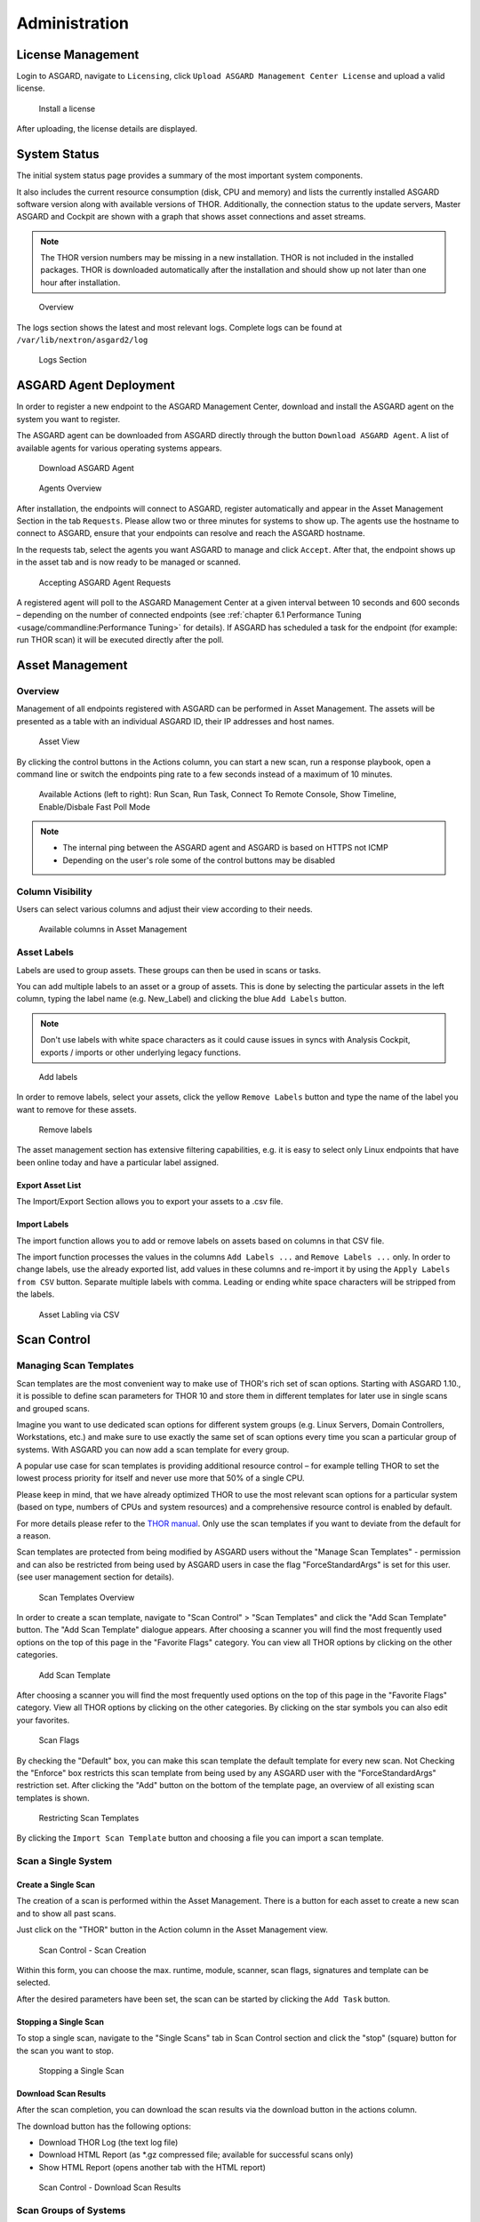 .. role:: raw-html-m2r(raw)
   :format: html

Administration
==============

License Management
------------------

Login to ASGARD, navigate to ``Licensing``, click 
``Upload ASGARD Management Center License`` and upload a valid license. 


.. figure:: ../images/install-a-license.png
   :target: ../_images/install-a-license.png
   :alt: image-20200608152010548

   Install a license

After uploading, the license details are displayed.

System Status
-------------

The initial system status page provides a summary of the most important system components. 

It also includes the current resource consumption (disk, CPU and memory) and lists the currently installed ASGARD software version along with available versions of THOR. Additionally, the connection status to the update servers, Master ASGARD and Cockpit are shown with a graph that shows asset connections and asset streams.

.. note::
   The THOR version numbers may be missing in a new installation. THOR is not included in the installed packages. THOR is downloaded automatically after the installation and should show up not later than one hour after installation. 


.. figure:: ../images/overview.png
   :target: ../_images/overview.png
   :alt: image-20200608152043704

   Overview

The logs section shows the latest and most relevant logs. Complete logs can be found at ``/var/lib/nextron/asgard2/log``


.. figure:: ../images/logs-section.png
   :target: ../_images/logs-section.png
   :alt: image-20200608152111447

   Logs Section

ASGARD Agent Deployment
-----------------------

In order to register a new endpoint to the ASGARD Management Center, download and install the ASGARD agent on the system you want to register. 

The ASGARD agent can be downloaded from ASGARD directly through the button ``Download ASGARD Agent``. A list of available agents for various operating systems appears. 


.. figure:: ../images/download-asgard-agent.png
   :target: ../_images/download-asgard-agent.png
   :alt: image-20200608152814596

   Download ASGARD Agent


.. figure:: ../images/agents-overview.png
   :target: ../_images/agents-overview.png
   :alt: image-20200608152828507

   Agents Overview

After installation, the endpoints will connect to ASGARD, register automatically and appear in the Asset Management Section in the tab ``Requests``. Please allow two or three minutes for systems to show up. The agents use the hostname to connect to ASGARD, ensure that your endpoints can resolve and reach the ASGARD hostname.

In the requests tab, select the agents you want ASGARD to manage and click ``Accept``. After that, the endpoint shows up in the asset tab and is now ready to be managed or scanned.


.. figure:: ../images/accepting-asgard-agent-requests.png
   :target: ../_images/accepting-asgard-agent-requests.png
   :alt: image-20200608152952182

   Accepting ASGARD Agent Requests

A registered agent will poll to the ASGARD Management Center at a given interval between 10 seconds and 600 seconds – depending on the number of connected endpoints (see :ref:`chapter 6.1 Performance Tuning <usage/commandline:Performance Tuning>` for details). If ASGARD has scheduled a task for the endpoint (for example: run THOR scan) it will be executed directly after the poll.

Asset Management
----------------

Overview
^^^^^^^^

Management of all endpoints registered with ASGARD can be performed in Asset Management. The assets will be presented as a table with an individual ASGARD ID, their IP addresses and host names.


.. figure:: ../images/asset-view.png
   :target: ../_images/asset-view.png
   :alt: image-20200608153056012

   Asset View

By clicking the control buttons in the Actions column, you can start a new scan, run a response playbook, open a command line or switch the endpoints ping rate to a few seconds instead of a maximum of 10 minutes. 

.. figure:: ../images/available-actions.png
   :target: ../_images/available-actions.png
   :alt: Asset Actions

   Available Actions (left to right): Run Scan, Run Task, Connect To Remote Console, Show Timeline, Enable/Disbale Fast Poll Mode

.. note::

    * The internal ping between the ASGARD agent and ASGARD is based on HTTPS not ICMP
    * Depending on the user's role some of the control buttons may be disabled

Column Visibility
^^^^^^^^^^^^^^^^^

Users can select various columns and adjust their view according to their needs.

.. figure:: ../images/available-columns-in-asset-management.png
   :target: ../_images/available-columns-in-asset-management.png
   :alt: Asset Columns

   Available columns in Asset Management

Asset Labels
^^^^^^^^^^^^

Labels are used to group assets. These groups can then be used in scans or tasks. 

You can add multiple labels to an asset or a group of assets. This is done by selecting the particular assets in the left column, typing the label name (e.g. New_Label) and clicking the blue ``Add Labels`` button. 

.. note::
   Don't use labels with white space characters as it could cause issues in syncs with Analysis Cockpit, exports / imports or other underlying legacy functions. 

.. figure:: ../images/add-labels.png
   :target: ../_images/add-labels.png
   :alt: Asset Labling

   Add labels

In order to remove labels, select your assets, click the yellow ``Remove Labels`` button and type the name of the label you want to remove for these assets.

.. figure:: ../images/remove-labels.png
   :target: ../_images/remove-labels.png
   :alt: Asset Labling

   Remove labels

The asset management section has extensive filtering capabilities, e.g. it is easy to select only Linux endpoints that have been online today and have a particular label assigned. 

Export Asset List 
~~~~~~~~~~~~~~~~~

The Import/Export Section allows you to export your assets to a .csv file. 

Import Labels
~~~~~~~~~~~~~

The import function allows you to add or remove labels on assets based on columns in that CSV file. 

The import function processes the values in the columns ``Add Labels ...`` and ``Remove Labels ...`` only. In order to change labels, use the already exported list, add values in these columns and re-import it by using the 
``Apply Labels from CSV`` button. Separate multiple labels with comma. Leading or ending white space characters will be stripped from the labels. 

.. figure:: ../images/asset-label-import.png
   :target: ../_images/asset-label-import.png
   :alt: Asset Labling via CSV

   Asset Labling via CSV

Scan Control
------------

Managing Scan Templates
^^^^^^^^^^^^^^^^^^^^^^^

Scan templates are the most convenient way to make use of THOR's rich set of scan options. Starting with ASGARD 1.10., it is possible to define scan parameters for THOR 10 and store them in different templates for later use in single scans and grouped scans. 

Imagine you want to use dedicated scan options for different system groups (e.g. Linux Servers, Domain Controllers, Workstations, etc.) and make sure to use exactly the same set of scan options every time you scan a particular group of systems. With ASGARD you can now add a scan template for every group.

A popular use case for scan templates is providing additional resource control – for example telling THOR to set the lowest process priority for itself and never use more that 50% of a single CPU. 

Please keep in mind, that we have already optimized THOR to use the most relevant scan options for a particular system (based on type, numbers of CPUs and system resources) and a comprehensive resource control is enabled by default. 

For more details please refer to the `THOR manual <https://thor-manual.nextron-systems.com/en/latest/>`_. Only use the scan templates if you want to deviate from the default for a reason.

Scan templates are protected from being modified by ASGARD users without the "Manage Scan Templates" - permission and can also be restricted from being used by ASGARD users in case the flag "ForceStandardArgs" is set for this user. (see user management section for details).

.. figure:: ../images/scan-templates-overview.png
   :target: ../_images/scan-templates-overview.png
   :alt: image-20200608153256353

   Scan Templates Overview

In order to create a scan template, navigate to "Scan Control" > "Scan Templates" and click the "Add Scan Template" button. The "Add Scan Template" dialogue appears. After choosing a scanner you will find the most frequently used options on the top of this page in the "Favorite Flags" category. You can view all THOR options by clicking on the other categories.

.. figure:: ../images/add-scan-template.png
   :target: ../_images/add-scan-template.png
   :alt: image-20200608153228887

   Add Scan Template

After choosing a scanner you will find the most frequently used options on the top of this page in the "Favorite Flags" category. View all THOR options by clicking on the other categories. By clicking on the star symbols you can also edit your favorites. 

.. figure:: ../images/scan-flags.png
   :target: ../_images/scan-flags.png
   :alt: image-20200608153228887

   Scan Flags

By checking the "Default" box, you can make this scan template the default template for every new scan. Not Checking the "Enforce" box restricts this scan template from being used by any ASGARD user with the "ForceStandardArgs" restriction set. After clicking the "Add" button on the bottom of the template page, an overview of all existing scan templates is shown. 

.. figure:: ../images/image39.png
   :target: ../_images/image39.png
   :alt: image-20200608153244186

   Restricting Scan Templates

By clicking the ``Import Scan Template`` button and choosing a file you can import a scan template.

Scan a Single System
^^^^^^^^^^^^^^^^^^^^

Create a Single Scan
~~~~~~~~~~~~~~~~~~~~

The creation of a scan is performed within the Asset Management. There is a button for each asset to create a new scan and to show all past scans. 

Just click on the "THOR" button in the Action column in the Asset Management view.

.. figure:: ../images/scan-control-scan-creation.png
   :target: ../_images/scan-control-scan-creation.png
   :alt: image-20200608153403808

   Scan Control - Scan Creation

Within this form, you can choose the max. runtime, module, scanner, scan flags, signatures and template can be selected.

After the desired parameters have been set, the scan can be started by clicking the ``Add Task`` button.

Stopping a Single Scan
~~~~~~~~~~~~~~~~~~~~~~

To stop a single scan, navigate to the "Single Scans" tab in Scan Control section and click the "stop" (square) button for the scan you want to stop.

.. figure:: ../images/stopping-a-single-scan.png
   :target: ../_images/stopping-a-single-scan.png
   :alt: image-20200608153951250

   Stopping a Single Scan

Download Scan Results 
~~~~~~~~~~~~~~~~~~~~~

After the scan completion, you can download the scan results via the download button in the actions column.

The download button has the following options: 

* Download THOR Log (the text log file)
* Download HTML Report (as \*.gz compressed file; available for successful scans only)
* Show HTML Report (opens another tab with the HTML report)

.. figure:: ../images/download-scan-results.png
   :target: ../_images/download-scan-results.png
   :alt: Download Scan Results

   Scan Control - Download Scan Results

Scan Groups of Systems
^^^^^^^^^^^^^^^^^^^^^^

Create Grouped Scans
~~~~~~~~~~~~~~~~~~~~

A scan for a group of systems can be created in the "Scan Control > Group Scans" tab. Click the ``Add Group Scan`` button in the upper right corner.

.. figure:: ../images/scan-control-create-group-scan.png
   :target: ../_images/scan-control-create-group-scan.png
   :alt: image-20200608154115029

   Scan Control – Create Group Scan

As with the single scans, various parameters can be set. Aside from the already mentioned parameters, the following parameters can be set:

**Description**

Freely selectable name for the group scan.

**Asset Labels**

Here you can define which assets will be affected by the group scan. In case more than one label is chosen: An asset must have at least one chosen label attached to it to be affected by the scan. If no label is selected, all known assets will be scanned.

**Limit** 

ASGARD will not send additional scans to the agents when the client limit is reached. Therefore you need to set a limit higher than the number of hosts you want to scan. If you are using Master ASGARD, this limit is applied on each single selected ASGARD.

**Rate**

The number of scans per minute that a scan should run. This is where the network load can be controlled. Additionally, it is recommended to use this parameter in virtualized and oversubscribed environments in order to limit the number of parallel scans on your endpoints.

**Expires**

After this time frame, no scan orders will be issued to the connected agents. 

**Scheduled Start**

Select a date for a scheduled start of the scan.

After the group scan has been saved or saved and started, you will automatically be forwarded to the list of grouped scans. 

List of all Group Scans
~~~~~~~~~~~~~~~~~~~~~~~

The list of all group scans contains, among other items, the unique Scan-ID and the name.

.. figure:: ../images/scan-control-group-scans-list.png
   :target: ../_images/scan-control-group-scans-list.png
   :alt: image-20200608154224747

   Scan Control – Group Scans – List

In addition, information can be found about the chosen scanner, the chosen parameters, the start and completion times and the affected assets (defined by labels). Additional columns can be added by clicking on "Column Visibility".

The Status field can have the following values: 

**Started:** Scan is started, ASGARD will issue scans with the given parameters

**Stopped:** No additional scan jobs are being issued. All single scans that are currently running will continue to do so.

**Completed:** The group scan is completed. No further scan jobs will be issued.

Starting a Group Scan
~~~~~~~~~~~~~~~~~~~~~

A group scan can be started by clicking on the "play" button in the "Actions" column of a group scan. Subsequently, the scan will be listed as "Started".

Starting a Scheduled Group Scan
~~~~~~~~~~~~~~~~~~~~~~~~~~~~~~~

The Scheduled Group Scan section shows all scans that are to run on a frequent basis along with their periodicity. All group scans that have been started through the scheduler will show up on top of the Group Scan section the moment they are started. New scheduled tasks can be created by clicking the ``Add Scheduled Group Scan`` button.

.. figure:: ../images/scan-control-scheduled-group-scan.png
   :target: ../_images/image49.png
   :alt: image-20200608154452406

   Scan Control – Scheduled Group Scan 

.. figure:: ../images/scan-control-new-scheduled-group-scan.png
   :target: ../_images/image48.png
   :alt: image-20200608154442195

   Scan Control – New Scheduled Group Scan 

Details of a Group Scan
~~~~~~~~~~~~~~~~~~~~~~~

Further information about a group scan can be observed from the detail page of the group scan. Click the scan you are interested in and the details section will appear.

.. figure:: ../images/scan-control-group-scans-details.png
   :target: ../_images/scan-control-group-scans-details.png
   :alt: image-20200608154545029

   Scan Control – Group Scans – Details

Aside from information about the group scan in the "Details" tab, there is a graph that shows the number of assets started and how many assets have already completed the scan in the "Charts" tab. In the "Tasks" tab you get information about the scanned assets.

Integrating Custom IOCs
^^^^^^^^^^^^^^^^^^^^^^^

The tab "IOC management" gives you the opportunity to easily integrate custom signatures into your scans. 

You may upload 

In order to create your own custom IOC Group, navigate to ``Scan Control`` > ``IOC Management`` > ``IOC Groups``
and click ``Add IOC Group`` in the upper right corner. Select a name, a description and a ruleset for your IOC Group.

.. figure:: ../images/add-ioc-group.png
   :target: ../_images/add-ioc-group.png
   :alt: image-20200608160335401

   Add IOC Group

To add IOCs to this group, just click the entry in the table and two blue buttons will show up. You can click the ``Import IOCs`` button to import your own signatures in any of THOR’s IOC formats (e.g. files for keyword IOCs, YARA Files and SIGMA files). Refer to the 
`THOR manual <https://thor-manual.nextron-systems.com/en/latest/>`_ for a complete list and file formats. Browse to the file you want to add and click upload. This adds your IOC file to the default ruleset. 

.. figure:: ../images/import-iocs.png
   :target: ../_images/import-iocs.png
   :alt: image-20200608160335401

   Import IOCs

However, you can also click the ``Add IOC(s)`` button to add some IOCs manually. Select the type, score and description, enter some values and click the ``Add IOC`` button.

.. figure:: ../images/add-ioc.png
   :target: ../_images/add-ioc.png
   :alt: image-20200608160335401

   Add IOCs

You can add those IOC Groups to Rulesets which can be generated in the ``Scan Control`` > ``IOC Management`` > ``Ruleset`` tab by clicking the 
``Add Ruleset`` button in the upper right corner. Select name and description and click the 
``Add Ruleset`` button.

.. figure:: ../images/add-ruleset.png
   :target: ../_images/add-ruleset.png
   :alt: image-20200608160335401

   Add Ruleset

After that click on an entry in the table to expand this entry. There you get information about all IOC Groups which have been added to this ruleset. Additionally you can add or remove IOC Groups by clicking one of the three buttons shown below.

.. figure:: ../images/add-remove-ioc-group.png
   :target: ../_images/add-remove-ioc-group.png
   :alt: image-20200608160335401

   Buttons to Add/Remove IOC Groups

Those rulesets can be selected in the "Custom Signature" field while creating a new scan job. If a ruleset is selected, the scan will include all custom IOCs included in IOC Groups which have been added to this ruleset. You can also select more than one ruleset.

.. figure:: ../images/select-ruleset.png
   :target: ../_images/select-ruleset.png
   :alt: image-20200608160335401

   Select Ruleset while creating a scan job

Please note, ASGARD does not provide a syntax check for your IOC files. Should THOR be unable to parse your IOC files for the scan, THOR will skip the particular file with syntax issues and send an error message in the scan log. All other files with correct syntax will be used for scanning. THOR will report files that can be parsed and are used for scanning in the scan log. 

Integrating IOCs through MISP
^^^^^^^^^^^^^^^^^^^^^^^^^^^^^

ASGARD provides an easy to use interface for integrating IOCs from a connected MISP into THOR scans. In order to add rules from a MISP, navigate to "Scan Control > MISP Signatures > Events", select the IOCs and add them to the desired ruleset by using the button in the upper right corner. 

Contrary to the custom IOC handling, there is no default ruleset for MISP. You must create at least one ruleset (see tab "MISP Rulesets") before you can add MISP rules.


.. figure:: ../images/misp-events.png
   :target: ../_images/misp-events.png
   :alt: image-20200608160546503

   MISP events 

In order to create a ruleset, click ``Add MISP Ruleset`` in the "Scan Control > MISP Signatures > Rulset" tab. Select a name and the type of IOCs you want to use in this ruleset. By default, all types are selected, but there may be reasons for deselecting certain categories. For example, filename IOCs tend to cause false positives and may be deselected for that reason. The picture below shows the dialogue for adding a MISP ruleset.

.. figure:: ../images/addon-a-new-misp-rulset.png
   :target: ../_images/addon-a-new-misp-rulset.png
   :alt: image-20200608160621066

   Adding a new MISP ruleset

In order to use a MISP ruleset in a scan: add the ruleset in the ``MISP Rulesets`` field when creating your scan.


.. figure:: ../images/adding-a-misp-rulset-to-a-scan.png
   :target: ../_images/adding-a-misp-rulset-to-a-scan.png
   :alt: image-20200608160636062

   Adding a MISP Ruleset to a Scan 

Response Control
----------------

Opening a Remote Shell on an endpoint
^^^^^^^^^^^^^^^^^^^^^^^^^^^^^^^^^^^^^

In order to open a remote shell on an endpoint, open the Asset Management section and click the "command line" button in the Actions column.

.. figure:: ../images/opening-a-remote-shell-from-the-asset-view.png
   :target: ../_images/opening-a-remote-shell-from-the-asset-view.png
   :alt: image-20200608154926650

   Opening a Remote Shell from the Asset View

Depending on your configuration it may take between 10 seconds and 10 minutes for the remote shell to open. Please note that all actions within the remote shell are recorded and can be audited. All shells open with root privileges or system privileges.

.. figure:: ../images/remote-shell.png
   :target: ../_images/remote-shell.png
   :alt: image-20200608154959812

   Remote Shell

In order to replay a remote console session, navigate to `Response Control`, select the task that represents your session and click the play button. 

.. figure:: ../images/replay-remote-shell-session.png
   :target: ../_images/replay-remote-shell-session.png
   :alt: image-20200608155013219

   Replay Remote Shell Session

ASGARD users can only see their own remote shell session. Only users with the `RemoteConsoleProtocol` permission are able to replay all sessions from all users.

Response Control with pre-defined playbooks
^^^^^^^^^^^^^^^^^^^^^^^^^^^^^^^^^^^^^^^^^^^

In addition to controlling THOR scans, ASGARD Management Center contains extensive response functions. Through ASGARD, you can start or stop processes, modify and delete files or registry entries, quarantine endpoints, collect triage packages and execute literally any command on connected systems. All with one click and executed on one endpoint or groups of endpoints.

It is also possible to download specific suspicious files. You can transfer a suspicious file to the ASGARD Management Center and analyze it in a Sandbox. 


.. figure:: ../images/built-in-playbooks.png
   :target: ../_images/built-in-playbooks.png
   :alt: image-20200608155058550

   Built-in Playbooks

To execute a predefined response action on a single endpoint, navigate to the Asset Management view and click the "play" button in the Actions Column. This will lead you to a dialogue where you can select the desired action. 

.. figure:: ../images/execute-playbook-on-single-endpoint.png
   :target: ../_images/execute-playbook-on-single-endpoint.png
   :alt: image-20200608155132686

   Execute Playbook on Single Endpoint

In this example, we collect a full triage package.

ASGARD ships with pre-defined playbooks for the following tasks:


* Collect full triage pack (Windows only)
* Isolate endpoint (Windows only)
* Collect system memory
* Collect file
* Collect directory
* Execute command and collect stdout and stderr

Nextron provides additional playbooks via ASGARD updates.

.. warning::
    The collection of memory can set the systems under  high load and impacts the systems response times during the transmission of  collected files. Consider all settings carefully!   Also be aware that memory dumps may fail due to  kernel incompatibilities or conflicting security mechanisms. Memory dumps  have been successfully tested on all supported Windows operating systems with  various patch levels. The memory collection on Linux systems depends on  kernel settings and loaded modules, thus we cannot guarantee a successful  collection.   Additionally, memory dumps require temporary free  disk space on the system drive and consume a significant amount of disk space  on ASGARD as well. The ASGARD agent checks if there is enough memory on the  system drive and adds a 50% safety buffer. If there is not enough free disk  space, the memory dump will fail.  

Response Control for Groups of Systems
^^^^^^^^^^^^^^^^^^^^^^^^^^^^^^^^^^^^^^

Response functions for groups of systems can be defined in the "Group Tasks"` tab or the "New Scheduled Group Task" tab.

.. figure:: ../images/execute-playbook-on-group-of-endpoints.png
   :target: ../_images/execute-playbook-on-group-of-endpoints.png
   :alt: image-20200608155449158

   Execute Playbook on Group of Endpoints

Response Control with custom playbooks
^^^^^^^^^^^^^^^^^^^^^^^^^^^^^^^^^^^^^^

You can add your own custom playbook by clicking the ``Add Playbook`` button in the 
"Response Control > Playbooks" tab. 

.. figure:: ../images/add-custom-playbook.png
   :target: ../_images/add-custom-playbook.png
   :alt: image-20200608160106096

   Add Custom Playbook

This lets you define a name and a description for your playbook. After clicking the ``Add Playbook`` button, 
click on your new playbook and start adding steps by clicking the ``Add Step`` button.


.. figure:: ../images/add-playbook-entry.png
   :target: ../_images/add-playbook-entry.png
   :alt: image-20200608160150424

   Add Playbook Entry

You can have up to 16 entries in each playbook that are executed in a row. Every entry can be either "download something from ASGARD to the endpoint", "execute a command line" or "Upload something from the endpoint to ASGARD". If you run a command line the stdout and stderr are reported back to ASGARD. 


Service Control
---------------

Service Control is ASGARD's way of deploying real-time services on endpoints.

Service Controller Installation
^^^^^^^^^^^^^^^^^^^^^^^^^^^^^^^

To install asgard2-service-controller on an asset you need to install the asgard2-agent first. If you already have installed asgard2-agent on an asset and accepted it in ASGARD, you can use the **"Installs the ASGARD Service Controller on assets"** playbook to deploy the service controller on an asset or you can manually download and execute the asgard2-service-controller installer from the ASGARD downloads page.

.. figure:: ../images/sc-install.png
   :target: ../_images/sc-install.png
   :alt: Install Service Controller

   Install Service Controller

Service Controller Update
^^^^^^^^^^^^^^^^^^^^^^^^^

If an ASGARD update comes with a new service controller version, you need to update the service controller on the already rolled-out assets. You can do this using an "Update Agent" task. For a single asset the task can be run in ``Asset Management`` > ``Assets`` > ``Run Task`` (play button action) or analogous as a (scheduled) group task under ``Response Control`` > ``(Scheduled) Group Tasks`` > ``Add (Scheduled) Group Task``.

.. figure:: ../images/sc-update.png
   :target: ../_images/sc-update.png
   :alt: Update Service Controller

   Update Service Controller

.. note::
    If you don't see the **Update Agent** module, you need to enable **Show Advanced Tasks** in ``Settings`` > ``Advanced``



LogWatcher Service
^^^^^^^^^^^^^^^^^^

The LogWatcher real-time service monitors the Windows Event Log using predefined rules in the Sigma format and creates an alert that is forwarded to ASGARD Analysis Cockpit if a match was found.

What is Sigma
~~~~~~~~~~~~~

From the `project website <https://github.com/SigmaHQ/sigma>`_:

    Sigma is a generic and open signature format that allows you to describe relevant log events in a straightforward manner. The rule format is very flexible, easy to write and applicable to any type of log file. The main purpose of this project is to provide a structured form in which researchers or analysts can describe their once developed detection methods and make them shareable with others.

    Sigma is for log files what `Snort <https://www.snort.org/>`_ is for network traffic and `YARA <https://github.com/VirusTotal/yara>`_ is for files.

Prerequisites
~~~~~~~~~~~~~

In order to make full use of ASGARD LogWatcher you need a Windows Audit Policy and Sysmon, both with a reasonable configuration, in place. We expect organizations to take care of providing a sane configuration by their own. This section helps in giving starting points, if needed.

Windows Audit Policy
""""""""""""""""""""

The default audit policy of Windows is not suitable for security monitoring and needs to be configured. There are Microsoft recommendations available `online <https://docs.microsoft.com/en-us/windows-server/identity/ad-ds/plan/security-best-practices/audit-policy-recommendations>`_.

Also auditing the command line for process creation events should be enabled. Documentation for that task is available `here <https://docs.microsoft.com/en-us/windows-server/identity/ad-ds/manage/component-updates/command-line-process-auditing>`_.

Sysmon Configuration Template
"""""""""""""""""""""""""""""

There are some best practise configurations available. See them as a good starting point to develop your own configuration. If you do not have a Sysmon configuration yet, there are several options we suggest:

1. The Nextron Systems fork of SwiftOnSecurity's `sysmon-config <https://github.com/Neo23x0/sysmon-config>`_
2. The `SwiftOnSecurity sysmon-config <https://github.com/SwiftOnSecurity/sysmon-config>`_
3. Olaf Hartong's `sysmon-modular <https://github.com/olafhartong/sysmon-modular>`_

In general we suggest our own configuration, as we test our rules with it and include changes from the upstream configuration. But depending on your preferences, either of those listed configurations is a good starting point for writing your own configuration.

.. warning::
    Do not deploy those configurations to your production environment without prior testing.

    It is expected that some tools you use will be the source of huge log volume and should be tuned in the configuration depending your environment.

Sysmon Installation
"""""""""""""""""""

`Sysmon <https://docs.microsoft.com/en-us/sysinternals/downloads/sysmon>`_ is part of Microsoft Sysinternals and therefore has to be installed as a third party tool. The preferred way to distribute Sysmon and its configuration is using your organization's device management. If you do not have access to one, you can use ASGARD's playbook feature to distribute Sysmon and update its configuration. Documentation which describes the playbook creation and that offers maintenance scripts can be found in our `asgard-playpooks repository <https://github.com/NextronSystems/asgard-playbooks>`_.

Operation
~~~~~~~~~
This chapter explains how to to configure LogWatcher using Sigma rules.

Overview
""""""""

Under ``Service Control`` -> ``Services`` the Overview of all Assets with an installed service controller is shown. Clicking on the entry opens a drop-down menu with details and additional information.

.. figure:: ../images/sc-overview.png
   :target: ../_images/sc-overview.png
   :alt: Assets with installed Service Controller

   Assets with installed Service Controller

Enable Service for an Asset
"""""""""""""""""""""""""""
To enable the LogWatcher service for an asset, navigate to ``Service Control`` > ``Services``, select the asset's checkbox and choose ``Change Configuration``. Then choose the desired service configuration by clicking ``Use``.

.. figure:: ../images/sc-change-configuration.png
   :target: ../_images/sc-change-configuration.png
   :alt: Enable a Service Configuration

   Enable a Service Configuration

If you have not configured a service yet, you need to do so beforehand.

Creating a Service Configuration
""""""""""""""""""""""""""""""""

A service configuration is used to group assets of similar type and assign them a set of rules (in form of rulesets). 

Go to ``Service Control`` > ``Service Configurations`` > ``Create Service Configuration``, enter a name, choose the **LogWatcher** service type and add the rulesets that should apply for this service configuration (i.e. group of assets).

.. figure:: ../images/sc-service-configuration.png
   :target: ../_images/sc-service-configuration.png
   :alt: Create a Service Configuration

   Create a Service Configuration

If you have not configured a ruleset yet, you need to do so beforehand.

Creating a Ruleset
""""""""""""""""""

Rulesets are used to group rules to manageable units. As an asset can only have one service configuration, rulesets are used to determine which rules are used in which service configuration. To create a ruleset go to ``Service Control`` > ``Sigma: Rulesets`` > ``Create Ruleset``. 

.. figure:: ../images/sc-create-ruleset.png
   :target: ../_images/sc-create-ruleset.png
   :alt: Create a Ruleset

   Create a Ruleset

After creating a ruleset, go to ``Service Control`` > ``Sigma: Rules`` to choose the rules that should be added to this ruleset by selecting the checkboxes and then ``Add to Rulesets``. A rule can be assigned to multiple rulesets.

.. figure:: ../images/sc-add-to-ruleset.png
   :target: ../_images/sc-add-to-ruleset.png
   :alt: Add a Rule to Rulesets

   Add a Rule to Rulesets

.. note::
    You need to commit and push your changes after editing a ruleset. ASGARD has to restart the service controller to read new configurations. In order to prevent multiple restarts in the case of a user performing several configuration changes in succession, the user has to initiate the reloading of the new configuration by going to ``Service Control`` > ``Sigma: Rulesets`` and performing the **Commit and Push** action (gear wheels). The need for committing and pushing is indicated in the *Uncommitted Changes* column.

    .. figure:: ../images/sc-uncommitted-changes.png
       :target: ../_images/sc-uncommitted-changes.png
       :alt: Uncommitted Changes Indicator
    
       Uncommitted Changes Indicator

Choosing which Rules to activate
""""""""""""""""""""""""""""""""

It is not advised to enable all available rules on an asset. We suggest to start with all "critical" rules. Only then advancing to the "high" rules. "Medium" rules should not be enabled in bulk or "low"/"informational" at all . Single medium rules, which increase an organisation's detection coverage and do not trigger a bigger number of false positives can be added to the active configuration, but should be tested rule by rule.

In order to easily add rules to a ruleset you can use the column filters to select the desired rules and add the bulk to a ruleset. As an example you can add all rules of level "critical" to a ruleset:

    .. figure:: ../images/sc-choose-rules1.png
       :target: ../_images/sc-choose-rules1.png
       :alt: Add all critical rules to a ruleset
    
       Add All Critical Rules to a Ruleset

Another great way to pivot the sigma rule database is the usage of MITRE ATT&CK® IDs.

    .. figure:: ../images/sc-choose-rules2.png
       :target: ../_images/sc-choose-rules2.png
       :alt: Search by MITRE ATT&CK® ID
    
       Search by MITRE ATT&CK® ID

Or you can just search the title or description field of the rules (the description column is not shown by default and has to be added using the ``Columns`` button).

    .. figure:: ../images/sc-choose-rules3.png
       :target: ../_images/sc-choose-rules3.png
       :alt: Search by Rule Title or Description
    
       Search by Rule Title or Description
       
Adding Custom Rules
"""""""""""""""""""

Custom rules can be added using the sigma format complying with the `specification <https://github.com/SigmaHQ/sigma/wiki/Specification>`_. You can upload single files or a ZIP compressed archive. This can be done at ``Service Control`` > ``Sigma: Rules`` > ``Add Rules``.

    .. figure:: ../images/sc-custom-rule.png
       :target: ../_images/sc-custom-rule.png
       :alt: Adding Custom Rules
    
       Adding Custom Rules

Evidence Collection 
-------------------

Collected Evidences
^^^^^^^^^^^^^^^^^^^

ASGARD provides two forms of collected evidence: 

1. Playbook output (file or memory collection, command output)
2. Sample quarantine (sent by THOR via Bifrost protocol during the scan)

All collected evidence can be downloaded in the "Collected Evidence" section.

.. figure:: ../images/collected-evidence-list.png
   :target: ../_images/collected-evidence-list.png
   :alt: Collected Evidence List

   Collected Evidence List

Bifrost Quarantine
^^^^^^^^^^^^^^^^^^

If Bifrost is used with your THOR scans, all collected samples show up here. You will need the "ResponseControl" permission in order to view or download the samples. See section ``User Roles`` within the ``User Management`` section for details.


.. figure:: ../images/bifrost-collections.png
   :target: ../_images/bifrost-collections.png
   :alt: image-20200608160703244

   Bifrost Collections 

Generate Download Links
-----------------------

The ``Downloads`` section lets you create and download a full THOR package including scanner, custom IOCs and MISP rulesets along with a valid license for a specific host. This package can then be used for systems that cannot be equipped with an ASGARD agent for some reason. For example, this can be used on air gapped networks. Copy the package to a USB stick or a CD ROM and use it where needed.


.. figure:: ../images/download-thor-package.png
   :target: ../_images/download-thor-package.png
   :alt: Generate THOR Package Download Link

   Download THOR package and license workstation named 'myhost123'

While selecting different options in the form, the download link changes.

After you have generated a download tokane and have selected the correct scanner, operating system and target hostname (not FQDN), you can copy the download link and use it to retrieve a full scanner package including a license file for that host. These download links can be sent to administrators or team members that don’t have access to ASGARD management center. Remember that the recipients of that link still need to be able to reach ASGARD’s web server port (443/tcp). The token can be used to download THOR or a THOR license whithout an ASGARD account. Attention: If you disable the token, anybody can download THOR from this ASGARD or can generate licenses.

.. note::
   The scanner package will not contain a license file if you don’t set a hostname in the ``Target Hostname`` field. If you have an Incident Response license, you must provide it separately.


Use Case 1 - Share th URL without Hostname
^^^^^^^^^^^^^^^^^^^^^^^^^^^^^^^^^^^^^^^^^^

You can generate download links without an included license by leaving the `hostname` field empty. A valid license (e.g. "Incident Response") must be  placed in the program folder after the download and extraction. 

Use Case 2 - Share th URL with Hostname
^^^^^^^^^^^^^^^^^^^^^^^^^^^^^^^^^^^^^^^

By including the hostname in the form, a license will be generated and included in the download package You can copy the final download link and send it to anyone, who can use this link to download a package and run scans on a host with that name.

You or the recipient can change the name in that URL to make it usable on other systems.

Note that you may have to adjust the `type` field to get the correct license type (`client` for workstations, `server` for servers) and the THOR version (`win`, `linux`, `osx`) to generate a correct URL. 

.. code:: bash
   
   .../thor10-win?hostname=mywinserver1&type=server...
   .../thor10-win?hostname=mywinwks1&type=client...
   .../thor10-linux?hostname=mylinuxsrv1&type=server...

Use Case 3 - Use the URL in Scripts
^^^^^^^^^^^^^^^^^^^^^^^^^^^^^^^^^^^

By default, the generated download link is protected with a token that makes it impossible to download a package or generate a license without knowing that token. This token is specific to every ASGARD instance.  

You can use that URL in Bash or PowerShell scripts to automate scans on systems without an installed ASGARD agent. 

.. code:: powershell 

   $Type = "server"
   $Download_Url = "https://asgard2.nextron:8443/api/v0/downloads/thor/thor10-win?hostname=$($Hostname)&type=$($Type)&iocs=%5B%22default%22%5D&misps=%5B%222%22%5D&token=fQku7OKvDal2SMub4pv2QJOCCDL9P7dh5h"


Licensing
---------

ASGARD requires an Issuer-License in order to scan systems. The Issuer-License contains the number of asset-, server- and workstation systems that can be scanned with ASGARD Management Center. 

ASGARD will automatically issue a valid single-license for a particular system during its initial THOR scan. 

The screenshot below shows the licensing section of an ASGARD.

.. figure:: ../images/asgard-licensing.png
   :target: ../_images/asgard-licensing.png
   :alt: image70

   ASGARD licensing

In addition, ASGARD can create single-licenses that can be used for agentless scanning. In this case the license is generated and downloaded through the Web frontend. 

.. figure:: ../images/generate-licenses.png
   :target: ../_images/generate-licenses.png
   :alt: image70

   Generate licenses

The following systems require a workstation license in order to be scanned: 

* Windows 7 / 8 / 10
* Mac OS

The following systems require a server license in order to be scanned:

* All Microsoft Windows server systems
* All Linux systems

Provide an THOR Incident Response License (optional)
^^^^^^^^^^^^^^^^^^^^^^^^^^^^^^^^^^^^^^^^^^^^^^^^^^^^

In case you have an THOR Incident Response license and want to use it with ASGARD, just upload it through the web based UI. This will remove all endpoint count restrictions from ASGARD. You can scan as many endpoints as you like – regardless of the type (workstation / server). 

Updates
-------

ASGARD Updates
^^^^^^^^^^^^^^

ASGARD will search for ASGARD updates on a daily basis. Available updates will automatically be shown in the section "Updates". 

As soon as an ASGARD update is available, a button ``Install Update`` appears. Clicking this button will start the update process. The ASGARD service will be restarted and the user will be forced to re-login. 

.. figure:: ../images/updating-asgard.png
   :target: ../_images/updating-asgard.png
   :alt: image71

   Updating ASGARD

Updates of THOR and THOR Signatures
^^^^^^^^^^^^^^^^^^^^^^^^^^^^^^^^^^^

By default, ASGARD will search for signature updates and THOR updates on an hourly basis. These updates will be set to active automatically. Therefore, a triggered scan will always employ the current THOR version and current signature version. You may disable or modify the automatic THOR and Signature updates by deleting or modifying the entries in this section. In the screenshot below no automatically updates are configured.

.. figure:: ../images/automatic-scanner-and-signature-updates.png
   :target: ../_images/automatic-scanner-and-signature-updates.png
   :alt: image73

   Automatic Scanner and Signature Updates

It is possible to intentionally scan with an old scanner version by clicking on the pencil icon and selecting the respective version from the drop-down menu. 

Please be aware, that this is a global setting and will affect all scans!


.. figure:: ../images/image73-1592213332299.png
   :target: ../_images/image73-1592213332299.png
   :alt: image73

   Selecting a Scanner version manually

Agent Updates
^^^^^^^^^^^^^

If an asset or an gent can be update, there will be a notice shown in the "Update > Agents" tab.

.. figure:: ../images/update-agent.png
   :target: ../_images/update-agent.png
   :alt: image73

   Update Agent


User Management
---------------

Access user management via ``Settings`` > ``Users``. This section allows administrators to add or edit user accounts.

.. figure:: ../images/add-user-account.png
   :target: ../_images/add-user-account.png
   :alt: Add User

   Add User Account

Editing a user account does not require a password although the fields are shown in the dialogue.

Access the user roles in ``Settings`` > ``Roles``. 

Roles
^^^^^

By default, ASGARD ships with the following pre-configured user roles. The pre-configured roles can be modified or deleted. The ASGARD role model is fully configurable.


.. figure:: ../images/user-roles-factory-default.png
   :target: ../_images/user-roles-factory-default.png
   :alt: ASGARD User Roles

   User Roles – Factory Defaults 

Note that all users except users with the right ``Readonly`` have the right to run scans on endpoints. 

The following section describes these predefined rights and restrictions that each role can have.

Rights
^^^^^^

.. list-table:: 
   :header-rows: 1

   * - Admin
   * - Unrestricted

.. list-table:: 
   :header-rows: 1

   * - ManageScanTemplates
   * - Allows scan templates management

.. list-table:: 
   :header-rows: 1

   * - ResponseControl
   * - Run playbooks, including playbooks for evidence collection, to kill processes or isolate an endpoint

.. list-table:: 
   :header-rows: 1

   * - RemoteConsole
   * - Connect to endsystems via remote console

.. list-table:: 
   :header-rows: 1

   * - RemoteConsoleProtocol
   * - Review the recordings of all remote console sessions

Restrictions 
^^^^^^^^^^^^

.. list-table:: 
   :header-rows: 1

   * - ForceStandardArgs
   * - Creat and start scans with predefined arguments or scan templates that are not restricted

.. list-table:: 
   :header-rows: 1

   * - NoInactiveAssets
   * - Cannot view inactive assets in asset management.

.. list-table:: 
   :header-rows: 1

   * - NoTaskStart
   * - Cannot start scans or task (playbooks)

.. list-table:: 
   :header-rows: 1

   * - Readonly
   * - Can't change anything, can't run scans or response tasks. Used to generate read-only API keys

LDAP Configuration
^^^^^^^^^^^^^^^^^^

In order to configure LDAP, navigate to ``Settings`` > ``LDAP``. Then provide role mapping after clicking ``Add LDAP Role``.

.. figure:: ../images/configure-ldap.png
   :target: ../_images/configure-ldap.png
   :alt: Configure LDAP

   Configure LDAP

All local users get disabled except for the built-in ``admin`` user when LDAP is configured.

.. note::
    Enabling LDAP authentication disables personal API keys, password changes and 2FA for all user accounts except **admin**.

Other Settings
--------------

Syslog Forwarding
^^^^^^^^^^^^^^^^^

Syslog forwarding can be configured in ``Settings`` > ``RSYSLOG``. To add a forwarding for local log source click ``Add Rsyslog Forwarding``. 

.. figure:: ../images/configure-syslog-forwarding.png
   :target: ../_images/configure-syslog-forwarding.png
   :alt: Syslog Forwarding

   Configure Syslog forwarding

The following log sources can be forwarded individually:

.. list-table:: Available Log Sources 
   :header-rows: 1

   * - Log
     - Description
   * - ASGARD Log
     - Everything related to the ASGARD service, processes, task and scan jobs
   * - ASGARD Audit Log
     - Detailed audit log of all user activity within the system
   * - Agent Log
     - All ASGARD agent activities
   * - THOR Log
     - THOR scan results (available if scan config has ``Syslog to ASGARD`` enabled) 

TLS Certificate Installation
^^^^^^^^^^^^^^^^^^^^^^^^^^^^

Instead of using the pre-installed self-signed TLS Certificate, users can upload their own TLS Certificate for ASGARD. 

.. figure:: ../images/generate-csr.png
   :target: ../_images/generate-csr.png
   :alt: image80

   Generate a Certificate Signing Request (CSR)

.. figure:: ../images/upload-tls-certificate.png
   :target: ../_images/upload-tls-certificate.png
   :alt: image80

   Upload a TLS Certificate

In order to achieve the best possible compatibility with the most common browsers, we recommend using the system’s FQDN in both fields ``Common Name`` AND ``Hostnames``.

Please note that the generating a CSR on the command line is not supported.   

This CSR can be used to generate a TLS Certificate. Subsequently, this TLS Certificate can be uploaded in the ``Settings`` > ``TLS`` section.

Manage Services
^^^^^^^^^^^^^^^

The individual ASGARD services can be managed in ``Settings`` > ``Services``. The services can be stopped or restarted with the respective buttons in the ``Actions`` column. 

.. figure:: ../images/manage-services.png
   :target: ../_images/manage-services.png
   :alt: Configuration of Services

   Manage Services

NTP Configuration
^^^^^^^^^^^^^^^^^

The current NTP configuration can be found in the NTP sub-section. 

.. figure:: ../images/ntp-configuration.png
   :target: ../_images/ntp-configuration.png
   :alt: NTP Configuration

   NTP configuration

A Source Pool or Source Server can be removed by clicking the ``X`` button. To create a new Source Pool or Source Server, click ``Add NTP Source`` in the upper right corner. 

Settings for Bifrost
^^^^^^^^^^^^^^^^^^^^

Bifrost allows you to automatically upload suspicious files to your ASGARD during a THOR scan. If an Analysis Cockpit is connected, these files get automatically forwarded to the Analysis Cockpit in order to drop them into a connected Sandbox system. However, the collected files will stay on ASGARD for the amount of time specified in ``Retention time`` (0 days represent an indefinite amount of time). 

.. figure:: ../images/settings-for-bifrost.png
   :target: ../_images/settings-for-bifrost.png
   :alt: image83

   Settings for Bifrost

The collected files can be downloaded in the ``Evidence Collection`` section. All files are zip archived and password protected with the password ``infected``.

In order to automatically collect suspicious files, you have to create a scan with Bifrost enabled. Check the ``Send Suspicious Files to ASGARD`` option to send samples to the system set as ``bifrost2Server``. Use the placeholder 
``%asgard-host%`` to use the hostname of you ASGARD instance as the Bifrost server.

.. figure:: ../images/scan-option-for-bifrost.png
   :target: ../_images/scan-option-for-bifrost.png
   :alt: Bifrost Options

   Scan option for Bifrost 

This will collect all files with a score of 60 or higher and make them available for download in ASGARDs ``Collected Files`` section.

For Details on how to automatically forward to a sandbox system please refer to the Analysis Cockpit manual.

Link Analysis Cockpit
^^^^^^^^^^^^^^^^^^^^^

In order to connect to an Analysis Cockpit, enter the respective hostname of the Analysis Cockpit (use the same FQDN used during installation of the Analysis Cockpit) in the field ``Analysis Cockpit``, enter the one-time code, choose the type and click ``Connect``. 

.. figure:: ../images/linking-the-analysis-cockpit.png
   :target: ../_images/linking-the-analysis-cockpit.png
   :alt: image85

   Linking the Analysis Cockpit 

The Cockpit’s API key can be found on the right side of the Analysis Cockpit's ``Overview`` page.

.. figure:: ../images/image86-1592214154933.png
   :target: ../_images/image86-1592214154933.png
   :alt: image86

   Analysis Cockpit API Key

ASGARD must be able to connect to the Analysis Cockpit on port 443/TCP for a successful integration. Once connected, the Cockpit will show up in ASGARDs overview section along with the "last synced date" (lower left corner). 

Please wait up to five minutes for the status to change on ASGARD’s system status page. It will change from ``Not linked`` to ``Online``.

.. figure:: ../images/connectivity-status.png
   :target: ../_images/connectivity-status.png
   :alt: image87

   Cockpit connectivity status

Link MISP
^^^^^^^^^

In order to connect to a MISP navigate to the ``Settings > Link MISP`` tab.

Insert the MISP’s address along with the API Key and click ``Connect``.


.. figure:: ../images/linking-a-misp-to-asgard.png
   :target: ../_images/linking-a-misp-to-asgard.png
   :alt: image88

   Linking a MISP to ASGARD

The MISP connectivity status is shown in the ``Overview`` section. Please allow five minutes for the connection status to show green and MISP rules to show up in the ``IOC Management`` section.


.. figure:: ../images/connectivity-status.png
   :target: ../_images/connectivity-status.png
   :alt: image87

   MISP connectivity status

Change Proxy Settings
^^^^^^^^^^^^^^^^^^^^^

In this dialogue, you can add or modify ASGARDs proxy configuration. Please note, you need to restart the ASGARD service (Tab Services) afterwards. 


.. figure:: ../images/change-proxy-settings.png
   :target: ../_images/change-proxy-settings.png
   :alt: image89

   Change Proxy Settings

Link Master ASGARD
^^^^^^^^^^^^^^^^^^

In order to control your ASGARD with a Master ASGARD, you must generate a One-Time Code and use it in the "Add ASGARD" dialogue within the Master ASGARD frontend. 


.. figure:: ../images/link-master-asgard.png
   :target: ../_images/link-master-asgard.png
   :alt: image90

   Link Master ASGARD

Advanced
^^^^^^^^

The Advanced tab lets you specify additional global settings. The session timeout for web-based UI can be configured. Default is 24 hours. If ``Show Advanced Tasks`` is set, ASGARD will show system maintenance jobs (e.g. update ASGARD Agent on endpoints) within the response control section. 

Inactive assets can be hidden in the Asset Management Section by setting a suitable threshold for ``Hide inactive Assets``. 

Finally, the download for THOR packages can be protected with a token. If unprotected, anybody can request a THOR package with a valid license for a particular host just by sending a https request with the hostname included (for Details see :ref:`chapter 4.10 Generate Download Links <usage/administration:Generate Download Links>`). This may lead to unwanted exhaustion of the ASGARD license pool. 


.. figure:: ../images/advanced-settings.png
   :target: ../_images/advanced-settings.png
   :alt: image91

   Advanced Settings

User Settings
-------------

Changing your password
^^^^^^^^^^^^^^^^^^^^^^

To change your password, navigate to the ``User Settings`` section.

.. figure:: ../images/changing-your-password.png
   :target: ../_images/changing-your-password.png
   :alt: image92

   Changing your password

API Key
^^^^^^^

This section also allows you to set and modify an API key. 

Note that currently an API key always has the access rights of the user context in which it has been generated. If you want to create a restricted API key, add a new restricted user and generate an API key in the new user’s context.  

Uninstall ASGARD Agents 
-----------------------

The following listings contain commands to uninstall ASGARD Agents on endpoints. 

.. note::
   The commands contain names used by the default installer packages. In cases in which you've generated custom installer packages with a custom service and binary name, adjust the commands accordingly. 

Uninstall ASGARD Agents on Windows
^^^^^^^^^^^^^^^^^^^^^^^^^^^^^^^^^^

.. code:: batch

   sc stop asgard2-agent
   sc delete asgard2-agent
   sc stop asgard2-agent_sc
   sc delete asgard2-agent_sc
   del /F /Q C:\Windows\System32\asgard2-agent

.. note::
   Line 3 and 4 are only necessary if the new service controller (on ASGARD 2.11+) has been installed. 

Uninstall ASGARD Agents on Linux
^^^^^^^^^^^^^^^^^^^^^^^^^^^^^^^^

RPMs via ``yum``

.. code:: bash 

   yum remove 'asgard2-agent*'

DPKGs via ``apt-get`` 

.. code:: bash 

   apt-get remove 'asgard2-agent*'

Manual uninstall

.. code:: bash

   /usr/sbin/asgard2-agent-amd64 stop
   /usr/sbin/asgard2-agent-amd64 uninstall
   rm -rf /usr/sbin/asgard2-agent-amd64
   rm -rf /var/tmp/nextron/asgard2-agent
   rm -rf /var/lib/nextron/asgard2-agent

Uninstall ASGARD Agents on macOS
^^^^^^^^^^^^^^^^^^^^^^^^^^^^^^^^

.. code:: bash 

   sudo /var/lib/asgard2-agent/asgard2-agent --uninstall
   sudo rm -rf /var/lib/asgard2-agent/asgard2-agent
